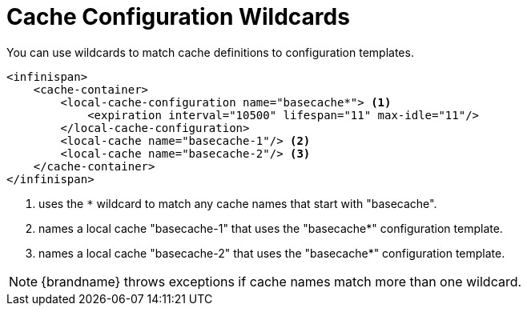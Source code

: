 [id='cache_wildcards-{context}']
= Cache Configuration Wildcards
You can use wildcards to match cache definitions to configuration templates.

[source,xml,options="nowrap",subs=attributes+]
----
<infinispan>
    <cache-container>
        <local-cache-configuration name="basecache*"> <1>
            <expiration interval="10500" lifespan="11" max-idle="11"/>
        </local-cache-configuration>
        <local-cache name="basecache-1"/> <2>
        <local-cache name="basecache-2"/> <3>
    </cache-container>
</infinispan>
----

<1> uses the `*` wildcard to match any cache names that start with "basecache".
<2> names a local cache "basecache-1" that uses the "basecache*" configuration template.
<3> names a local cache "basecache-2" that uses the "basecache*" configuration template.

[NOTE]
====
{brandname} throws exceptions if cache names match more than one wildcard.
====
